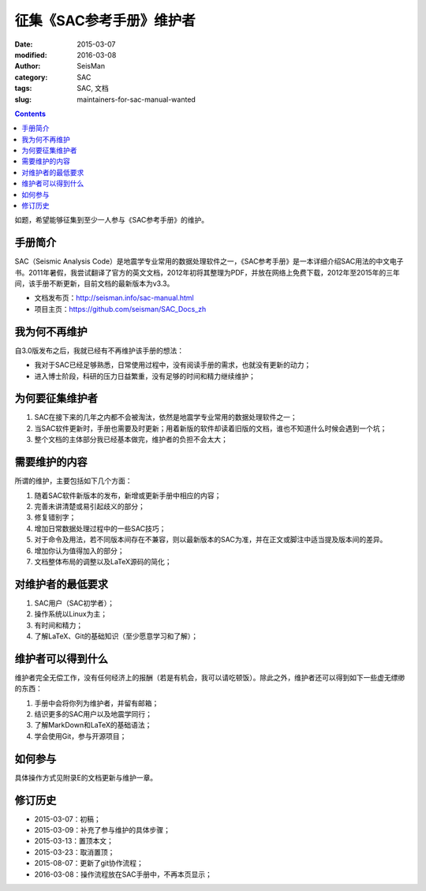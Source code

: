 征集《SAC参考手册》维护者
#########################

:date: 2015-03-07
:modified: 2016-03-08
:author: SeisMan
:category: SAC
:tags: SAC, 文档
:slug: maintainers-for-sac-manual-wanted

.. contents::

如题，希望能够征集到至少一人参与《SAC参考手册》的维护。

手册简介
========

SAC（Seismic Analysis Code）是地震学专业常用的数据处理软件之一，《SAC参考手册》是一本详细介绍SAC用法的中文电子书。2011年暑假，我尝试翻译了官方的英文文档，2012年初将其整理为PDF，并放在网络上免费下载，2012年至2015年的三年间，该手册不断更新，目前文档的最新版本为v3.3。

- 文档发布页：http://seisman.info/sac-manual.html
- 项目主页：https://github.com/seisman/SAC_Docs_zh

我为何不再维护
==============

自3.0版发布之后，我就已经有不再维护该手册的想法：

- 我对于SAC已经足够熟悉，日常使用过程中，没有阅读手册的需求，也就没有更新的动力；
- 进入博士阶段，科研的压力日益繁重，没有足够的时间和精力继续维护；

为何要征集维护者
================

#. SAC在接下来的几年之内都不会被淘汰，依然是地震学专业常用的数据处理软件之一；
#. 当SAC软件更新时，手册也需要及时更新；用着新版的软件却读着旧版的文档，谁也不知道什么时候会遇到一个坑；
#. 整个文档的主体部分我已经基本做完，维护者的负担不会太大；

需要维护的内容
==============

所谓的维护，主要包括如下几个方面：

#. 随着SAC软件新版本的发布，新增或更新手册中相应的内容；
#. 完善未讲清楚或易引起歧义的部分；
#. 修复错别字；
#. 增加日常数据处理过程中的一些SAC技巧；
#. 对于命令及用法，若不同版本间存在不兼容，则以最新版本的SAC为准，并在正文或脚注中适当提及版本间的差异。
#. 增加你认为值得加入的部分；
#. 文档整体布局的调整以及LaTeX源码的简化；

对维护者的最低要求
==================

#. SAC用户（SAC初学者）；
#. 操作系统以Linux为主；
#. 有时间和精力；
#. 了解LaTeX、Git的基础知识（至少愿意学习和了解）；

维护者可以得到什么
==================

维护者完全无偿工作，没有任何经济上的报酬（若是有机会，我可以请吃顿饭）。除此之外，维护者还可以得到如下一些虚无缥缈的东西：

#. 手册中会将你列为维护者，并留有邮箱；
#. 结识更多的SAC用户以及地震学同行；
#. 了解MarkDown和LaTeX的基础语法；
#. 学会使用Git，参与开源项目；

如何参与
========

具体操作方式见附录E的文档更新与维护一章。

修订历史
========

- 2015-03-07：初稿；
- 2015-03-09：补充了参与维护的具体步骤；
- 2015-03-13：置顶本文；
- 2015-03-23：取消置顶；
- 2015-08-07：更新了git协作流程；
- 2016-03-08：操作流程放在SAC手册中，不再本页显示；

